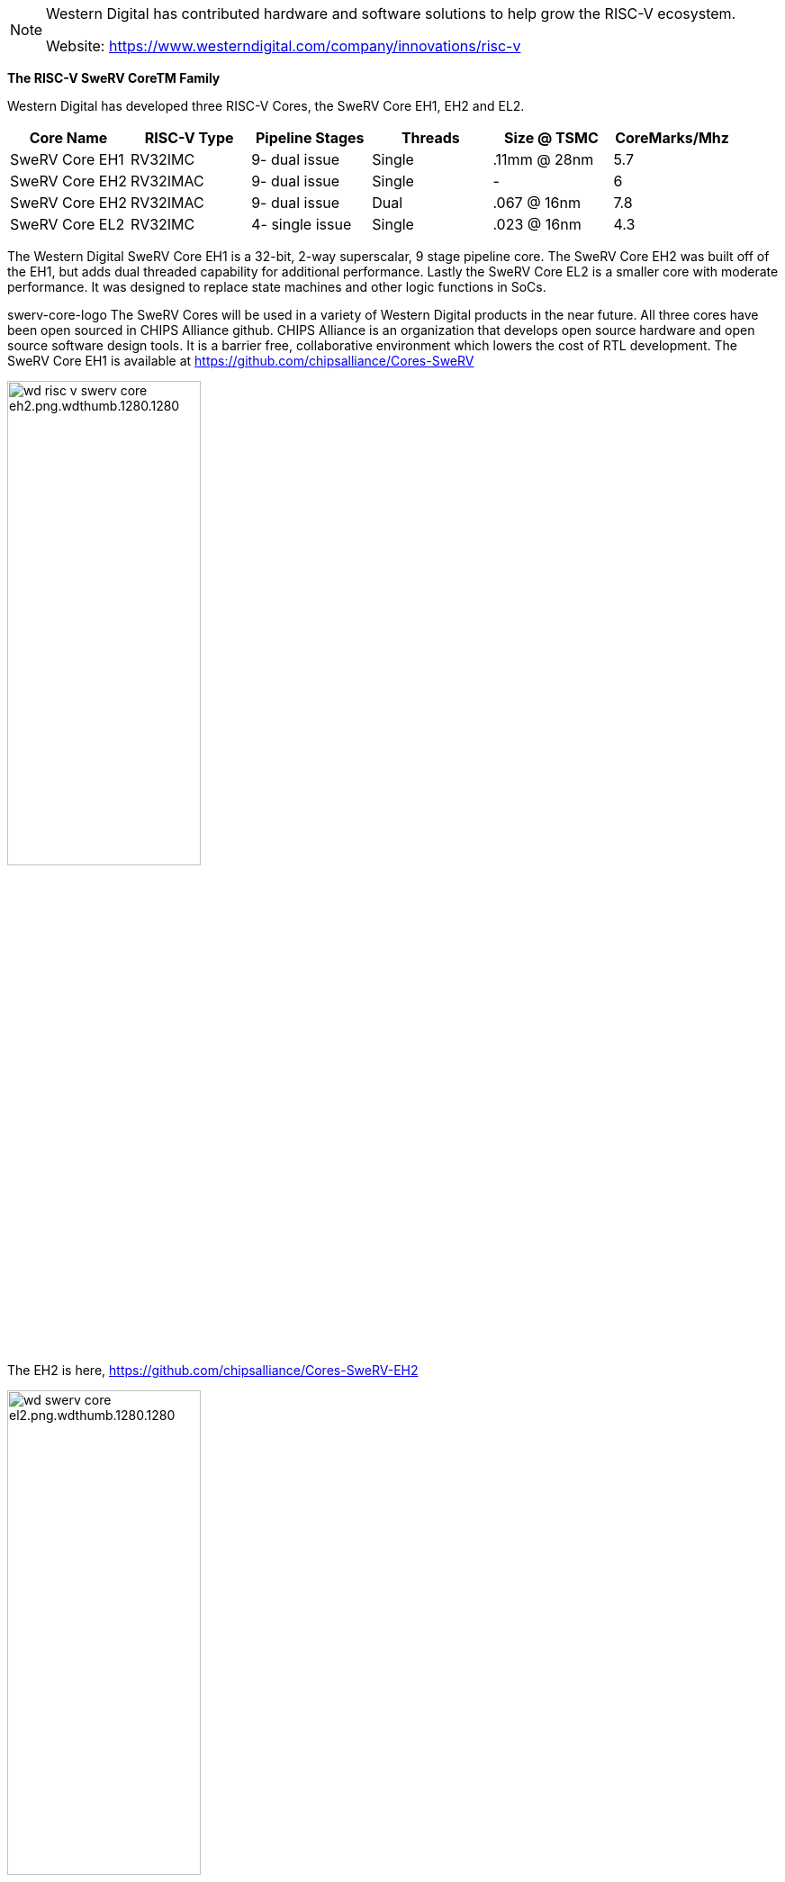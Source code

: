

[NOTE]
====
Western Digital has contributed hardware and software solutions to help grow the RISC-V ecosystem.

Website: link:https://www.westerndigital.com/company/innovations/risc-v[]
====

*The RISC-V SweRV CoreTM Family*

Western Digital has developed three RISC-V Cores, the SweRV Core EH1, EH2 and EL2.

|===
| Core Name |RISC-V Type |Pipeline Stages |Threads |Size @ TSMC |CoreMarks/Mhz

|SweRV Core EH1
|RV32IMC
|9- dual issue
|Single
|.11mm @ 28nm
|5.7

|SweRV Core EH2
|RV32IMAC
|9- dual issue
|Single
|-
|6

|SweRV Core EH2
|RV32IMAC
|9- dual issue
|Dual
|.067 @ 16nm
|7.8

|SweRV Core EL2
|RV32IMC
|4- single issue
|Single
|.023 @ 16nm
| 4.3

|===

The Western Digital SweRV Core EH1 is a 32-bit, 2-way superscalar, 9 stage pipeline core. The SweRV Core EH2 was built off of the EH1, but adds dual threaded capability for additional performance. Lastly the SweRV Core EL2 is a smaller core with moderate performance. It was designed to replace state machines and other logic functions in SoCs.

swerv-core-logo
The SweRV Cores will be used in a variety of Western Digital products in the near future. All three cores have been open sourced in CHIPS Alliance github. CHIPS Alliance is an organization that develops open source hardware and open source software design tools. It is a barrier free, collaborative environment which lowers the cost of RTL development. The SweRV Core EH1 is available at https://github.com/chipsalliance/Cores-SweRV

[.text-center]
image:../img/wd_risc-v-swerv-core-eh2.png.wdthumb.1280.1280.png[pdfwidth=50%,width=50%,align="center"]

The EH2 is here, https://github.com/chipsalliance/Cores-SweRV-EH2

[.text-center]
image:../img/wd_swerv-core-el2.png.wdthumb.1280.1280.png[pdfwidth=50%,width=50%,align="center"]

The EL2 is here, https://github.com/chipsalliance/Cores-SweRV-EL2


[IMPORTANT]
.Note from Jaro
====
Western Digital just like Seagate  - quite interesting development from storage solutions company - and big influence/contributor to the RISC-V family / opensource.

====



